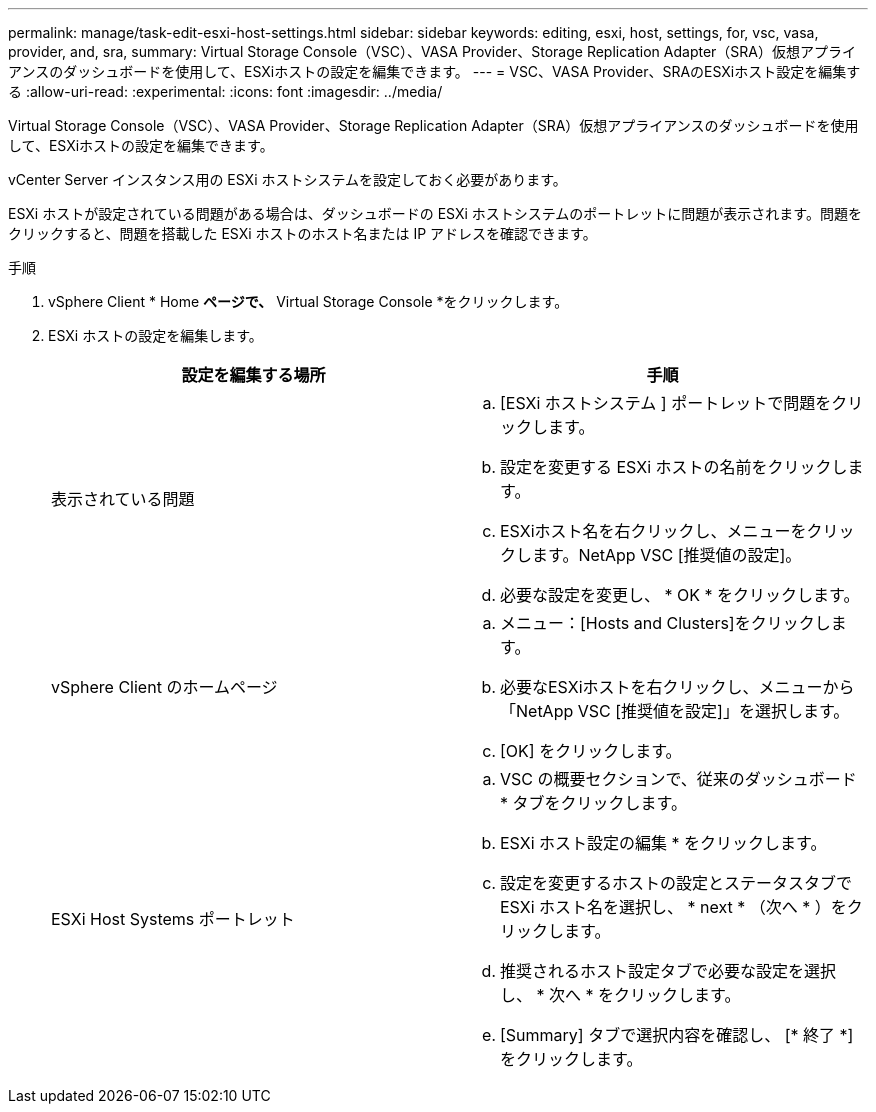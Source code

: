 ---
permalink: manage/task-edit-esxi-host-settings.html 
sidebar: sidebar 
keywords: editing, esxi, host, settings, for, vsc, vasa, provider, and, sra, 
summary: Virtual Storage Console（VSC）、VASA Provider、Storage Replication Adapter（SRA）仮想アプライアンスのダッシュボードを使用して、ESXiホストの設定を編集できます。 
---
= VSC、VASA Provider、SRAのESXiホスト設定を編集する
:allow-uri-read: 
:experimental: 
:icons: font
:imagesdir: ../media/


[role="lead"]
Virtual Storage Console（VSC）、VASA Provider、Storage Replication Adapter（SRA）仮想アプライアンスのダッシュボードを使用して、ESXiホストの設定を編集できます。

vCenter Server インスタンス用の ESXi ホストシステムを設定しておく必要があります。

ESXi ホストが設定されている問題がある場合は、ダッシュボードの ESXi ホストシステムのポートレットに問題が表示されます。問題をクリックすると、問題を搭載した ESXi ホストのホスト名または IP アドレスを確認できます。

.手順
. vSphere Client * Home *ページで、* Virtual Storage Console *をクリックします。
. ESXi ホストの設定を編集します。
+
[cols="1a,1a"]
|===
| 設定を編集する場所 | 手順 


 a| 
表示されている問題
 a| 
.. [ESXi ホストシステム ] ポートレットで問題をクリックします。
.. 設定を変更する ESXi ホストの名前をクリックします。
.. ESXiホスト名を右クリックし、メニューをクリックします。NetApp VSC [推奨値の設定]。
.. 必要な設定を変更し、 * OK * をクリックします。




 a| 
vSphere Client のホームページ
 a| 
.. メニュー：[Hosts and Clusters]をクリックします。
.. 必要なESXiホストを右クリックし、メニューから「NetApp VSC [推奨値を設定]」を選択します。
.. [OK] をクリックします。




 a| 
ESXi Host Systems ポートレット
 a| 
.. VSC の概要セクションで、従来のダッシュボード * タブをクリックします。
.. ESXi ホスト設定の編集 * をクリックします。
.. 設定を変更するホストの設定とステータスタブで ESXi ホスト名を選択し、 * next * （次へ * ）をクリックします。
.. 推奨されるホスト設定タブで必要な設定を選択し、 * 次へ * をクリックします。
.. [Summary] タブで選択内容を確認し、 [* 終了 *] をクリックします。


|===

